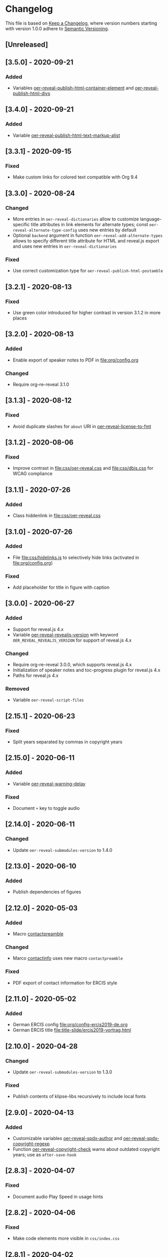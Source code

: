 # Local IspellDict: en
# SPDX-License-Identifier: GPL-3.0-or-later
# SPDX-FileCopyrightText: 2019-2020 Jens Lechtenbörger

* Changelog
This file is based on
[[https://keepachangelog.com/en/1.0.0/][Keep a Changelog]],
where version numbers starting with version 1.0.0 adhere to
[[https://semver.org/spec/v2.0.0.html][Semantic Versioning]].


** [Unreleased]

** [3.5.0] - 2020-09-21
*** Added
    - Variables [[file:oer-reveal-publish.el::(defcustom oer-reveal-publish-html-container-element "section"][oer-reveal-publish-html-container-element]]
      and [[file:oer-reveal-publish.el::(defcustom oer-reveal-publish-html-divs][oer-reveal-publish-html-divs]]

** [3.4.0] - 2020-09-21
*** Added
    - Variable [[file:oer-reveal-publish.el::(defcustom oer-reveal-publish-html-text-markup-alist][oer-reveal-publish-html-text-markup-alist]]

** [3.3.1] - 2020-09-15
*** Fixed
    - Make custom links for colored text compatible with Org 9.4

** [3.3.0] - 2020-08-24
*** Changed
    - More entries in ~oer-reveal-dictionaries~ allow to customize
      language-specific title attributes in link elements for
      alternate types; const ~oer-reveal-alternate-type-config~ uses
      new entries by default
    - Optional ~backend~ argument in function
      ~oer-reveal-add-alternate-types~ allows to specify different
      title attribute for HTML and reveal.js export and uses new entries
      in ~oer-reveal-dictionaries~
*** Fixed
    - Use correct customization type for
      ~oer-reveal-publish-html-postamble~

** [3.2.1] - 2020-08-13
*** Fixed
    - Use green color introduced for higher contrast in version 3.1.2
      in more places

** [3.2.0] - 2020-08-13
*** Added
    - Enable export of speaker notes to PDF in [[file:org/config.org]]
*** Changed
    - Require org-re-reveal 3.1.0

** [3.1.3] - 2020-08-12
*** Fixed
    - Avoid duplicate slashes for ~about~ URI in
      [[file:oer-reveal.el::(defun oer-reveal-license-to-fmt][oer-reveal-license-to-fmt]]

** [3.1.2] - 2020-08-06
*** Fixed
    - Improve contrast in [[file:css/oer-reveal.css]] and
      [[file:css/dbis.css]] for WCAG compliance

** [3.1.1] - 2020-07-26
*** Added
    - Class hiddenlink in [[file:css/oer-reveal.css]]

** [3.1.0] - 2020-07-26
*** Added
    - File [[file:css/hidelinks.js]] to selectively hide links
      (activated in [[file:org/config.org]])
*** Fixed
    - Add placeholder for title in figure with caption

** [3.0.0] - 2020-06-27
*** Added
    - Support for reveal.js 4.x
    - Variable [[file:oer-reveal.el::(defcustom oer-reveal-revealjs-version "4"][oer-reveal-revealjs-version]]
      with keyword ~OER_REVEAL_REVEALJS_VERSION~ for support of
      reveal.js 4.x
*** Changed
    - Require org-re-reveal 3.0.0, which supports reveal.js 4.x
    - Initialization of speaker notes and toc-progress plugin for
      reveal.js 4.x
    - Paths for reveal.js 4.x
*** Removed
    - Variable ~oer-reveal-script-files~

** [2.15.1] - 2020-06-23
*** Fixed
    - Split years separated by commas in copyright years

** [2.15.0] - 2020-06-11
*** Added
    - Variable [[file:oer-reveal.el::(defcustom oer-reveal-warning-delay t][oer-reveal-warning-delay]]
*** Fixed
    - Document ~+~ key to toggle audio

** [2.14.0] - 2020-06-11
*** Changed
    - Update ~oer-reveal-submodules-version~ to 1.4.0

** [2.13.0] - 2020-06-10
*** Added
    - Publish dependencies of figures

** [2.12.0] - 2020-05-03
*** Added
    - Macro [[file:org/config-ercis2019.org][contactpreamble]]
*** Changed
    - Marco [[file:org/config-ercis2019.org][contactinfo]] uses new
      macro ~contactpreamble~
*** Fixed
    - PDF export of contact information for ERCIS style

** [2.11.0] - 2020-05-02
*** Added
    - German ERCIS config [[file:org/config-ercis2019-de.org]]
    - German ERCIS title [[file:title-slide/ercis2019-vortrag.html]]

** [2.10.0] - 2020-04-28
*** Changed
    - Update ~oer-reveal-submodules-version~ to 1.3.0
*** Fixed
    - Publish contents of klipse-libs recursively to include local fonts

** [2.9.0] - 2020-04-13
*** Added
    - Customizable variables [[file:oer-reveal.el::(defcustom oer-reveal-spdx-author][oer-reveal-spdx-author]]
      and [[file:oer-reveal.el::(defcustom oer-reveal-spdx-copyright-regexp][oer-reveal-spdx-copyright-regexp]]
    - Function [[file:oer-reveal.el::(defun oer-reveal-copyright-check][oer-reveal-copyright-check]]
      warns about outdated copyright years; use as ~after-save-hook~

** [2.8.3] - 2020-04-07
*** Fixed
    - Document audio Play Speed in usage hints

** [2.8.2] - 2020-04-06
*** Fixed
    - Make code elements more visible in ~css/index.css~

** [2.8.1] - 2020-04-02
*** Fixed
    - Update ~oer-reveal-submodules-version~ for bug fix in
      reveal.js-plugins

** [2.8.0] - 2020-03-31
*** Added
    - Customizable variable [[file:oer-reveal.el::(defcustom oer-reveal-master t][oer-reveal-master]]
      - Allow to export from included file; simplified variant of
        AUCTeX’s master functionality
*** Changed
    - Use new variable in export functions such as
      ~oer-reveal-export-to-html~

** [2.7.2] - 2020-03-25
*** Fixed
    - Increase height of and remove box for quizzes in [[file:css/dbis.css][css/dbis.css]]

** [2.7.1] - 2020-03-24
*** Fixed
    - Overwrite fixed height of quizzes in [[file:css/dbis.css][css/dbis.css]]

** [2.7.0] - 2020-03-24
*** Added
    - Files [[file:css/index.css][css/index.css]] and
      [[file:quizzes/usage-hints.js][examples/quizzes/usage-hints.js]]
*** Changed
    - Publish sample quizzes under [[file:examples/quizzes][examples/quizzes]]
      (currently just one) in ~oer-reveal-publish-all~

** [2.6.0] - 2020-03-18
*** Added
    - File [[file:org/learning-objectives-notes.org][org/learning-objectives-notes.org]]

** [2.5.1] - 2020-03-15
*** Fixed
    - Update ~oer-reveal-submodules-version~ for bug fix in
      reveal.js-coursemod plugin

** [2.5.0] - 2020-03-13
*** Changed
    - Former const ~oer-reveal-submodules-version~ is now a customizable
      variable that can be set to a Git version tag (as before) or to nil
    - Function ~oer-reveal-submodules-ok-p~ returns t if
      ~oer-reveal-submodules-version~ is nil

** [2.4.1] - 2020-03-08
*** Fixed
    - Correct invocation of ~oer-reveal-git-version-string~ and
      changelog entry for 2.4.0

** [2.4.0] - 2020-03-08
*** Added
    - Refactor functionality to determine git version (tag) for
      directory from ~oer-reveal-submodules-ok-p~ to new function
      ~oer-reveal-git-version-string~

** [2.3.1] - 2020-03-06
*** Fixed
    - Properly treat "pdf" in ~oer-reveal-add-alternate-types~, with
      test case

** [2.3.0] - 2020-03-06
*** Added
    - Variable [[file:oer-reveal.el::(defcustom oer-reveal-use-year-ranges-p t][oer-reveal-use-year-ranges-p t]]
      controls whether consecutive copyright years are merged into
      ranges (e.g., “2017, 2018, 2019” to “2017-2019”)
    - Plugin reveal-a11y for improved accessibility in
      ~oer-reveal-plugins~; with backend option
      ~oer-reveal-a11y-dependency~, update of
      ~oer-reveal-submodules-version~ to 1.2.0
*** Changed
    - Merge author information from multiple SPDX headers
*** Fixed
    - Do not produce duplicate license information
    - Support colored links with different Org versions (using
      org-add-link-type or org-link-set-parameters)
    - Only add LaTeX title footnote if PDF is requested in
      oer-reveal-with-alternate-types

** [2.2.2] - 2020-03-03
*** Fixed
    - In ~oer-reveal--file-as-string~, decode file contents to UTF-8
    - In ~oer-reveal--attribute-author~, allow empty licensetext if
      permit is given

** [2.2.1] - 2020-03-01
*** Fixed
    - Set ~oer-reveal-submodules-version~ to 1.1.1
      - Update emacs-reveal-submodules for update of reveal.js jump
        plugin

** [2.2.0] - 2020-01-24
*** Changed
    - Set ~oer-reveal-submodules-version~ to 1.1.0
      - Bug in reveal.js jump plugin fixed upstream
      - Update of reveal.js-plugins to master version

** [2.1.1] - 2020-01-07
*** Fixed
    - Do not try to copy external figures in ~oer-reveal--copy-for-export~

** [2.1.0] - 2020-01-02
*** Added
    - Variable [[file:oer-reveal.el::(defcustom oer-reveal-copy-dir-suffix][oer-reveal-copy-dir-suffix]]
      controls copying of embedded OER figures to separate directory
      for publication of relevant subset of figures
      - With helper function [[file:oer-reveal.el::(defun oer-reveal--copy-for-export][oer-reveal--copy-for-export]]
*** Changed
    - Use ~oer-reveal--copy-for-export~ in
      [[file:oer-reveal.el::(defun oer-reveal--attribution-strings][oer-reveal--attribution-strings]]
    - Respect ~oer-reveal-copy-dir-suffix~ in publication setup in
      [[file:oer-reveal-publish.el::(defun oer-reveal-publish-optional-projects][oer-reveal-publish-optional-projects]]
*** Fixed
    - Raise useful error if SPDX license is unknown in
      ~oer-reveal--convert-license~

** [2.0.4] - 2020-01-02
*** Fixed
    - Trim title string in ~oer-reveal-license-to-fmt~

** [2.0.3] - 2019-12-31
*** Fixed
    - Allow usernames in GitLab URLs
    - Recognize repositories for GitLab Pages

** [2.0.2] - 2019-12-31
*** Fixed
    - Make suffix “.git” in GitLab URLs optional

** [2.0.1] - 2019-12-31
*** Changed
    - Use ~oer-reveal-publish-to-reveal-and-pdf~ in
      ~oer-reveal-publish-org-publishing-functions~
*** Fixed
    - Trim after matching is finished in ~oer-reveal--convert-creator~

** [2.0.0] - 2019-12-31
*** Added
    - Functionality to generate license information for HTML and LaTeX
      (PDF) export based on SPDX headers (in English and German,
      customizable for more languages) with test cases
      - Org header keywords ~SPDX-FILECOPYRIGHTTEXT~ and
        ~SPDX-LICENSE-IDENTIFIER~
      - Variables for license information
        - ~oer-reveal-dictionaries~
        - ~oer-reveal-licenses~
        - ~oer-reveal-rdf-prefixes~ ~oer-reveal-dcmitype~,
        - ~oer-reveal-created-template~
      - Function ~oer-reveal-license-to-fmt~ (with helper functions)
        to generate license statement
    - Functionality to configure alternate type links based on GitLab
      URLs with test cases
      - Function ~oer-reveal-publish-to-reveal-and-pdf~ to generate
        HTML presentation and PDF variant, where the HTML presentation
        embeds alternate type links to its source file and the PDF
        variant
      - Function ~oer-reveal-insert-alternate-types~ (based on
        ~oer-reveal-add-alternate-types~, with helper functions) to
        insert Org code for alternate type links
      - Variable ~oer-reveal-publish-alternate-type-function~ to
        activate ~oer-reveal-insert-alternate-types~ as
        ~org-export-before-processing-hook~ (or not).
*** Changed
    - Fourth argument ~basename~ of function
      ~oer-reveal-add-alternate-types~ is no longer optional
    - Variable ~oer-reveal-alternate-types~ is now the ~defconst~
      ~oer-reveal-alternate-type-config~
    - Variable ~oer-reveal-publish-html-postamble~
      invokes ~oer-reveal-license-to-fmt~
    - Function ~oer-reveal-publish-setq-defaults~
      - Use ~oer-reveal-rdf-prefixes~ and ~oer-reveal-dcmitype~ to
        assign value to ~org-re-reveal-body-attrs~
      - Add ~oer-reveal-publish-alternate-type-function~ to
        ~org-export-before-processing-hook~
    - Files ~license-template.org~ and ~license-template-de.org~ use
      ~oer-reveal-license-to-fmt~
*** Removed
    - File ~org/config-alternate-types.org~
    - Variable ~oer-reveal-publish-html-attributionURL~
    - Functions (deprecated since 1.3.0)
      ~oer-reveal-add-to-init-script~ and ~oer-reveal-setup-plugins~

** [1.15.0] - 2019-12-21
*** Added
    - Support ~typeof~ attribute for figures with
      [[https://www.dublincore.org/specifications/dublin-core/dcmi-type-vocabulary/][DCMI Types]]
      - New argument ~dcmitype~ in
        [[file:oer-reveal.el::(defun oer-reveal--export-figure-html][oer-reveal--export-figure-html]];
        value from attribute ~dcmitype~ of meta-data file
    - Variable [[file:oer-reveal-publish.el::(defcustom oer-reveal-publish-html-attributionURL][oer-reveal-publish-html-attributionURL]]
      - Used in refactored [[file:oer-reveal-publish.el::(defcustom oer-reveal-publish-html-postamble][oer-reveal-publish-html-postamble]]
*** Changed
    - Assign also prefix for ~dcmitype~ as ~body~ attribute in
      [[file:oer-reveal-publish.el::(defun oer-reveal-publish-setq-defaults ()][oer-reveal-publish-setq-defaults]]
    - Add ~typeof~ to ~oer-reveal--figure-div-template~
      and ~oer-reveal--svg-div-template~
*** Fixed
    - Do not use dc:creator without URI (in
      ~oer-reveal-publish-html-postamble~ and
      ~oer-reveal--attribute-author~)

** [1.14.0] - 2019-12-20
*** Added
    - Create LaTeX toc in [[file:org/config.org::insert-agenda][insert-agenda]]
    - New file file:org/config-title-notes.org
    - Support for HTML link elements pointing to alternate types
      - New file file:org/config-alternate-types.org with user-facing
        function [[file:org/config-alternate-types.org::org-add-alternate-types][org-add-alternate-types]]
      - New variable [[file:oer-reveal.el::(defcustom oer-reveal-alternate-types][oer-reveal-alternate-types]]
        with new function [[file:oer-reveal.el::(defun oer-reveal-add-alternate-types][oer-reveal-add-alternate-types]]
    - New variable [[file:oer-reveal.el::(defcustom oer-reveal-default-figure-title][oer-reveal-default-figure-title]]
*** Changed
    - Move functions ~default-usage-notes~ and ~title-notes-subtitle~
      from file:org/config.org to new file file:org/config-title-notes.org
    - Refactor HTML license information.  Generate RDFa (~rel~
      attributes for license and source) also for short licenses.

** [1.13.3] - 2019-10-24
*** Fixed
    - When installing/updating submodules, make sure that they have
      been initialized at least once.

** [1.13.2] - 2019-10-21
*** Fixed
    - Add missing tag in ERCIS preamble

** [1.13.1] - 2019-10-21
*** Fixed
    - Restrict max-width of image grid to 90%
    - Remove max-width from grid images, which is default anyways

** [1.13.0] - 2019-10-20
*** Changed
    - Require version 2.12.0 of org-re-reveal
    - Respect ~org-re-reveal-client-multiplex-filter~ in
      ~oer-reveal-publish-to-reveal-client~

** [1.12.0] - 2019-10-17
*** Changed
    - Update submodules to version 1.0.0 with changed directory
      structure for CodeMirror files.

** [1.11.0] - 2019-10-16
*** Added
    - File [[file:org/finalslide-ercis.org]]
    - New optional (final) argument to add attributes to div elements
      for figures (in macros ~revealimg()~ and ~reveallicense()~ in
      [[file:org/config.org]] and supporting functions
      ~oer-reveal--export-figure-html~ and
      ~oer-reveal--attribution-strings~), e.g., to assign
      ~data-fragment-index~
*** Changed
    - Use include in [[file:org/backmatter-ercis.org]] for
      [[file:org/finalslide-ercis.org]]
*** Fixed
    - Use new logo in [[file:title-slide/ercis2019-talk-online-qr.html]]

** [1.10.0] - 2019-10-14
*** Added
    - Configuration, CSS, and HTML title slides for new ERCIS layout
    - Functions ~insert-agenda~ and ~title-notes-subtitle~ in [[file:org/config.org]]
    - Macro BR in [[file:org/config.org]]

** [1.9.0] - 2019-10-10
*** Changed
    - Update ~oer-reveal-submodules-version~ to 0.11.0
*** Fixed
    - Address issue #2
      - Make function [[file:oer-reveal-publish.el::(defun%20oer-reveal-publish-all][oer-reveal-publish-all]]
        interactive
      - Improve documentation

** [1.8.0] - 2019-10-04
*** Added
    - Macros BO and BC in [[file:org/config.org]]
    - Add textbackslash to org-entities-user in [[file:oer-reveal-publish.el::(defun%20oer-reveal-publish-setq-defaults][oer-reveal-publish-setq-defaults]]

** [1.7.0] - 2019-09-28
*** Changed
    - Update emacs-reveal-submodules to version with klipse
    - Publish plugin files only if configured in ~oer-reveal-plugins~

** [1.6.1] - 2019-09-16
*** Fixed
    - Do not display folder icon on question slide of ERCIS theme
    - In view of heights, remove margin on title-license

** [1.6.0] - 2019-09-13
*** Added
    - Variable
      [[file:oer-reveal-publish.el::(defcustom%20oer-reveal-publish-descriptive-links][oer-reveal-publish-descriptive-links]]
    - 7th argument for macro ~revealgrid~ can take the value ~grid~ to
      have the grid appear as whole
    - ERCIS style [[file:title-slide/ercis-talk-online-qr.html]]
*** Changed
    - Update dependency for org-re-reveal to version 2.5.0
    - Overhaul of CSS and title slide for ERCIS master
*** Fixed
    - Add forgotten ox-oer-reveal.el
    - Use URL encoding for src and about attributes of figures
    - Do not embed oer-reveal.css twice
    - Do not display folder icon on title slide

** [1.5.0] - 2019-09-10
*** Added
    - Optional 7th argument for macro ~revealgrid~ in
      [[file:org/config.org]] and function
      [[file:oer-reveal.el::(defun%20oer-reveal--export-image-grid-helper][oer-reveal--export-image-grid-helper]]
*** Changed
    - Padding-right for rotated license information in
      [[file:css/oer-reveal.css]] increased from 2vw to 4vw

** [1.4.0] - 2019-09-07
*** Changed
    - Variable ~oer-reveal-publish-org-publishing-functions~ now
      contains ~oer-reveal-publish-to-reveal~ instead of
      ~org-re-reveal-publish-to-reveal~.

** [1.3.0] - 2019-09-07
*** Added
    - [[file:oer-reveal.el::(defun%20oer-reveal-define-backend%20()][Define]]
      derived backend ~oer-reveal~ with key bindings per
      [[file:oer-reveal.el::(defcustom%20oer-reveal-keys][oer-reveal-keys]]
    - Backend options (variables with keywords)
      - ~oer-reveal-plugins~ with ~OER_REVEAL_PLUGINS~
      - ~oer-reveal-anything-dependency~ with ~OER_REVEAL_ANYTHING_DEPENDENCY~
      - ~oer-reveal-anything-config~ with ~OER_REVEAL_ANYTHING_CONFIG~
      - ~oer-reveal-audio-slideshow-dependency~ with ~OER_REVEAL_AUDIO_SLIDESHOW_DEPENDENCY~
      - ~oer-reveal-audio-slideshow-config~ with ~OER_REVEAL_AUDIO_SLIDESHOW_CONFIG~
      - ~oer-reveal-coursemod-dependency~ with ~OER_REVEAL_COURSEMOD_DEPENDENCY~
      - ~oer-reveal-coursemod-config~ with ~OER_REVEAL_COURSEMOD_CONFIG~
      - ~oer-reveal-jump-dependency~ with ~OER_REVEAL_JUMP_DEPENDENCY~
      - ~oer-reveal-quiz-dependency~ with ~OER_REVEAL_QUIZ_DEPENDENCY~
      - ~oer-reveal-toc-progress-dependency~ with ~OER_REVEAL_TOC_PROGRESS_DEPENDENCY~
    - Export and publish functions
      - ~oer-reveal-publish-to-reveal~ with ~oer-reveal-publish-to-reveal-client~
      - ~oer-reveal-export-to-html~ with
        ~oer-reveal-export-to-html-and-browse~ and ~oer-reveal-export-current-subtree~
      - ~oer-reveal-template~
    - Variable [[file:oer-reveal.el::(defcustom%20oer-reveal-plugin-config][oer-reveal-plugin-config]]
*** Deprecated
    - Functions [[file:oer-reveal.el::(defun%20oer-reveal-add-to-init-script][oer-reveal-add-to-init-script]]
      and [[file:oer-reveal.el::(defun%20oer-reveal-setup-plugins][oer-reveal-setup-plugins]]

** [1.2.0] - 2019-08-26
*** Added
    - Variables
      [[file:oer-reveal.el::(defcustom%20oer-reveal-quiz-dependency][oer-reveal-quiz-dependency]]
      and [[file:oer-reveal.el::(defcustom%20oer-reveal-coursemod-config][oer-reveal-coursemod-config]]

** [1.1.1] - 2019-08-23
*** Fixed
    - Do not import CSS (redundantly)
    - Add ~!important~ to TOC progress settings (necessary, when CSS
      registration is successful)

** [1.1.0] - 2019-08-23
*** Added
    - ERCIS title slide file:title-slide/ercis-talk-online.html with
      CSS file:css/ercis-quote.css
    - Variable [[file:oer-reveal.el::(defcustom%20oer-reveal-toc-progress-dependency][oer-reveal-toc-progress-dependency]]

** [1.0.0] - 2019-08-21
*** Changed
    - Switch to ~org-re-reveal~ 2.0.0

# Remember
# - Change types: Added, Changed, Deprecated, Removed, Fixed, Security
# - Versions: Major.Minor.Patch
#   - Major for incompatible changes
#   - Minor for backwards compatible changes
#   - Patch for backwards compatible bug fixes
# - Might use Ma.Mi.P-alpha < Ma.Mi.P-alpha.1 < Ma.Mi.P-beta
